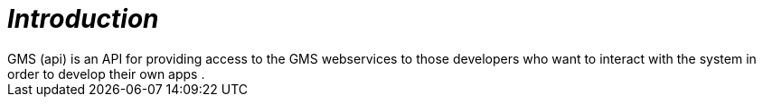 [introduction]
= _Introduction_
  GMS (api) is an API for providing access to the GMS webservices to those developers who want to interact with the system in order to develop their own apps .